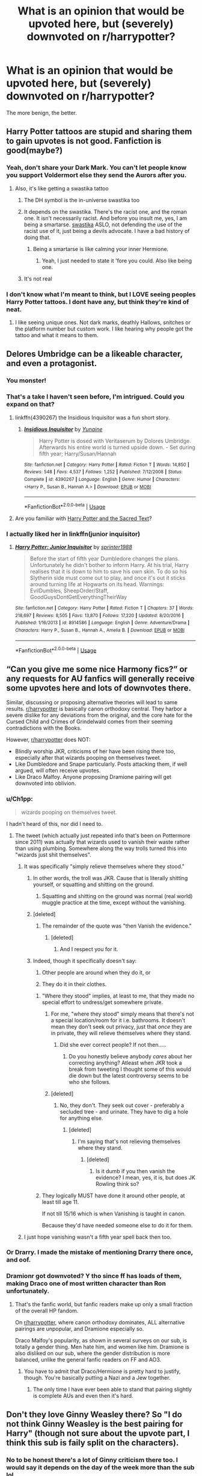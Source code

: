 #+TITLE: What is an opinion that would be upvoted here, but (severely) downvoted on r/harrypotter?

* What is an opinion that would be upvoted here, but (severely) downvoted on r/harrypotter?
:PROPERTIES:
:Author: Dux-El52
:Score: 56
:DateUnix: 1561721923.0
:DateShort: 2019-Jun-28
:FlairText: Discussion
:END:
The more benign, the better.


** Harry Potter tattoos are stupid and sharing them to gain upvotes is not good. Fanfiction is good(maybe?)
:PROPERTIES:
:Author: SurbhitSrivastava
:Score: 144
:DateUnix: 1561725379.0
:DateShort: 2019-Jun-28
:END:

*** Yeah, don't share your Dark Mark. You can't let people know you support Voldermort else they send the Aurors after you.
:PROPERTIES:
:Author: Luftenwaffe
:Score: 59
:DateUnix: 1561728289.0
:DateShort: 2019-Jun-28
:END:

**** Also, it's like getting a swastika tattoo
:PROPERTIES:
:Author: AevnNoram
:Score: 38
:DateUnix: 1561731453.0
:DateShort: 2019-Jun-28
:END:

***** The DH symbol is the in-universe swastika too
:PROPERTIES:
:Author: Redhotlipstik
:Score: 22
:DateUnix: 1561742951.0
:DateShort: 2019-Jun-28
:END:


***** It depends on the swastika. There's the racist one, and the roman one. It isn't necessarily racist. And before you insult me, yes, I am being a smartarse. [[https://en.wikipedia.org/wiki/Swastika][swastika]] ASLO, not defending the use of the racist use of it, just being a devils advocate. I have a bad history of doing that.
:PROPERTIES:
:Author: Luftenwaffe
:Score: 7
:DateUnix: 1561731665.0
:DateShort: 2019-Jun-28
:END:

****** Being a smartarse is like calming your inner Hermione.
:PROPERTIES:
:Author: WoomyWobble
:Score: 1
:DateUnix: 1561785713.0
:DateShort: 2019-Jun-29
:END:

******* Yeah, I just needed to state it 'fore you could. Also like being one.
:PROPERTIES:
:Author: Luftenwaffe
:Score: 1
:DateUnix: 1561809738.0
:DateShort: 2019-Jun-29
:END:


***** It's not real
:PROPERTIES:
:Author: moralfaq
:Score: 1
:DateUnix: 1562009642.0
:DateShort: 2019-Jul-02
:END:


*** I don't know what I'm meant to think, but I LOVE seeing peoples Harry Potter tattoos. I dont have any, but think they're kind of neat.
:PROPERTIES:
:Score: 11
:DateUnix: 1561729817.0
:DateShort: 2019-Jun-28
:END:

**** I like seeing unique ones. Not dark marks, deathly Hallows, snitches or the platform number but custom work. I like hearing why people got the tattoo and what it means to them.
:PROPERTIES:
:Author: takesometimetoday
:Score: 24
:DateUnix: 1561737598.0
:DateShort: 2019-Jun-28
:END:


** Delores Umbridge can be a likeable character, and even a protagonist.
:PROPERTIES:
:Author: Fallstar
:Score: 30
:DateUnix: 1561729457.0
:DateShort: 2019-Jun-28
:END:

*** You monster!
:PROPERTIES:
:Author: Ninodonlord
:Score: 17
:DateUnix: 1561734505.0
:DateShort: 2019-Jun-28
:END:


*** That's a take I haven't seen before, I'm intrigued. Could you expand on that?
:PROPERTIES:
:Score: 5
:DateUnix: 1561746480.0
:DateShort: 2019-Jun-28
:END:

**** linkffn(4390267) the Insidious Inquisitor was a fun short story.
:PROPERTIES:
:Author: wwbillyww
:Score: 3
:DateUnix: 1561769973.0
:DateShort: 2019-Jun-29
:END:

***** [[https://www.fanfiction.net/s/4390267/1/][*/Insidious Inquisitor/*]] by [[https://www.fanfiction.net/u/1335478/Yunaine][/Yunaine/]]

#+begin_quote
  Harry Potter is dosed with Veritaserum by Dolores Umbridge. Afterwards his entire world is turned upside down. - Set during fifth year; Harry/Susan/Hannah
#+end_quote

^{/Site/:} ^{fanfiction.net} ^{*|*} ^{/Category/:} ^{Harry} ^{Potter} ^{*|*} ^{/Rated/:} ^{Fiction} ^{T} ^{*|*} ^{/Words/:} ^{14,850} ^{*|*} ^{/Reviews/:} ^{548} ^{*|*} ^{/Favs/:} ^{4,537} ^{*|*} ^{/Follows/:} ^{1,252} ^{*|*} ^{/Published/:} ^{7/12/2008} ^{*|*} ^{/Status/:} ^{Complete} ^{*|*} ^{/id/:} ^{4390267} ^{*|*} ^{/Language/:} ^{English} ^{*|*} ^{/Genre/:} ^{Humor} ^{*|*} ^{/Characters/:} ^{<Harry} ^{P.,} ^{Susan} ^{B.,} ^{Hannah} ^{A.>} ^{*|*} ^{/Download/:} ^{[[http://www.ff2ebook.com/old/ffn-bot/index.php?id=4390267&source=ff&filetype=epub][EPUB]]} ^{or} ^{[[http://www.ff2ebook.com/old/ffn-bot/index.php?id=4390267&source=ff&filetype=mobi][MOBI]]}

--------------

*FanfictionBot*^{2.0.0-beta} | [[https://github.com/tusing/reddit-ffn-bot/wiki/Usage][Usage]]
:PROPERTIES:
:Author: FanfictionBot
:Score: 2
:DateUnix: 1561770010.0
:DateShort: 2019-Jun-29
:END:


**** Are you familiar with [[https://www.youtube.com/watch?v=vWw45Ro8Rr0][Harry Potter and the Sacred Text]]?
:PROPERTIES:
:Author: totorox92
:Score: 2
:DateUnix: 1561763889.0
:DateShort: 2019-Jun-29
:END:


*** I actually liked her in linkffn(junior inquisitor)
:PROPERTIES:
:Author: LiriStorm
:Score: 4
:DateUnix: 1561785235.0
:DateShort: 2019-Jun-29
:END:

**** [[https://www.fanfiction.net/s/8914586/1/][*/Harry Potter: Junior Inquisitor/*]] by [[https://www.fanfiction.net/u/2936579/sprinter1988][/sprinter1988/]]

#+begin_quote
  Before the start of fifth year Dumbledore changes the plans. Unfortunately he didn't bother to inform Harry. At his trial, Harry realises that it is down to him to save his own skin. To do so his Slytherin side must come out to play, and once it's out it sticks around turning life at Hogwarts on its head. Warnings: EvilDumbles, SheepOrder/Staff, GoodGuysDontGetEverythingTheirWay
#+end_quote

^{/Site/:} ^{fanfiction.net} ^{*|*} ^{/Category/:} ^{Harry} ^{Potter} ^{*|*} ^{/Rated/:} ^{Fiction} ^{T} ^{*|*} ^{/Chapters/:} ^{37} ^{*|*} ^{/Words/:} ^{218,697} ^{*|*} ^{/Reviews/:} ^{8,505} ^{*|*} ^{/Favs/:} ^{13,870} ^{*|*} ^{/Follows/:} ^{17,220} ^{*|*} ^{/Updated/:} ^{8/20/2016} ^{*|*} ^{/Published/:} ^{1/16/2013} ^{*|*} ^{/id/:} ^{8914586} ^{*|*} ^{/Language/:} ^{English} ^{*|*} ^{/Genre/:} ^{Adventure/Drama} ^{*|*} ^{/Characters/:} ^{Harry} ^{P.,} ^{Susan} ^{B.,} ^{Hannah} ^{A.,} ^{Amelia} ^{B.} ^{*|*} ^{/Download/:} ^{[[http://www.ff2ebook.com/old/ffn-bot/index.php?id=8914586&source=ff&filetype=epub][EPUB]]} ^{or} ^{[[http://www.ff2ebook.com/old/ffn-bot/index.php?id=8914586&source=ff&filetype=mobi][MOBI]]}

--------------

*FanfictionBot*^{2.0.0-beta} | [[https://github.com/tusing/reddit-ffn-bot/wiki/Usage][Usage]]
:PROPERTIES:
:Author: FanfictionBot
:Score: 2
:DateUnix: 1561785253.0
:DateShort: 2019-Jun-29
:END:


** “Can you give me some nice Harmony fics?” or any requests for AU fanfics will generally receive some upvotes here and lots of downvotes there.

Similar, discussing or proposing alternative theories will lead to same results. [[/r/harrypotter][r/harrypotter]] is basically canon orthodoxy central. They harbor a severe dislike for any deviations from the original, and the core hate for the Cursed Child and Crimes of Grindelwald comes from their seeming contradictions with the Books.

However, [[/r/harrypotter][r/harrypotter]] does NOT:

- Blindly worship JKR, criticisms of her have been rising there too, especially after that wizards pooping on themselves tweet.
- Like Dumbledore and Snape particularly. Posts attacking them, if well argued, will often receive upvotes.
- Like Draco Malfoy. Anyone proposing Dramione pairing will get downvoted into oblivion.
:PROPERTIES:
:Author: InquisitorCOC
:Score: 73
:DateUnix: 1561727931.0
:DateShort: 2019-Jun-28
:END:

*** u/Ch1pp:
#+begin_quote
  wizards pooping on themselves tweet.
#+end_quote

I hadn't heard of this, nor did I need to.
:PROPERTIES:
:Author: Ch1pp
:Score: 12
:DateUnix: 1561736272.0
:DateShort: 2019-Jun-28
:END:

**** The tweet (which actually just repeated info that's been on Pottermore since 2011) was actually that wizards used to vanish their waste rather than using plumbing. Somewhere along the way trolls turned this into "wizards just shit themselves".
:PROPERTIES:
:Author: Taure
:Score: 7
:DateUnix: 1561742015.0
:DateShort: 2019-Jun-28
:END:

***** It was specifically "simply relieve themselves where they stood."
:PROPERTIES:
:Author: ForwardDiscussion
:Score: 16
:DateUnix: 1561745680.0
:DateShort: 2019-Jun-28
:END:

****** In other words, the troll was JKR. Cause that is literally shitting yourself, or squatting and shitting on the ground.
:PROPERTIES:
:Author: heff17
:Score: 16
:DateUnix: 1561749095.0
:DateShort: 2019-Jun-28
:END:

******* Squatting and shitting on the ground was normal (real world) muggle practice at the time, except without the vanishing.
:PROPERTIES:
:Author: Togop
:Score: 4
:DateUnix: 1561793839.0
:DateShort: 2019-Jun-29
:END:


****** [deleted]
:PROPERTIES:
:Score: 1
:DateUnix: 1562878827.0
:DateShort: 2019-Jul-12
:END:

******* The remainder of the quote was "then Vanish the evidence."
:PROPERTIES:
:Author: ForwardDiscussion
:Score: 2
:DateUnix: 1562879002.0
:DateShort: 2019-Jul-12
:END:

******** [deleted]
:PROPERTIES:
:Score: 3
:DateUnix: 1562879875.0
:DateShort: 2019-Jul-12
:END:

********* And I respect you for it.
:PROPERTIES:
:Author: ForwardDiscussion
:Score: 1
:DateUnix: 1562880380.0
:DateShort: 2019-Jul-12
:END:


****** Indeed, though it specifically doesn't say:

1. Other people are around when they do it, or

2. They do it in their clothes.
:PROPERTIES:
:Author: Taure
:Score: -1
:DateUnix: 1561750929.0
:DateShort: 2019-Jun-29
:END:

******* "Where they stood" implies, at least to me, that they made no special effort to undress/get somewhere private.
:PROPERTIES:
:Author: ForwardDiscussion
:Score: 13
:DateUnix: 1561754090.0
:DateShort: 2019-Jun-29
:END:

******** For me, "where they stood" simply means that there's not a special location/room for it i.e. bathrooms. It doesn't mean they don't seek out privacy, just that /once/ they are in private, they will relieve themselves where they stand.
:PROPERTIES:
:Author: Taure
:Score: 5
:DateUnix: 1561754727.0
:DateShort: 2019-Jun-29
:END:

********* Did she ever correct people? If not then.....
:PROPERTIES:
:Author: Garanar
:Score: 3
:DateUnix: 1561755042.0
:DateShort: 2019-Jun-29
:END:

********** Do you honestly believe anybody /cares/ about her correcting anything? Atleast when JKR took a break from tweeting I thought some of this would die down but the latest controversy seems to be who she follows.
:PROPERTIES:
:Author: SurbhitSrivastava
:Score: 2
:DateUnix: 1561793493.0
:DateShort: 2019-Jun-29
:END:


******** [deleted]
:PROPERTIES:
:Score: 1
:DateUnix: 1561863260.0
:DateShort: 2019-Jun-30
:END:

********* No, they don't. They seek out cover - preferably a secluded tree - and urinate. They have to dig a hole for anything else.
:PROPERTIES:
:Author: ForwardDiscussion
:Score: 1
:DateUnix: 1561869627.0
:DateShort: 2019-Jun-30
:END:

********** [deleted]
:PROPERTIES:
:Score: 1
:DateUnix: 1561898429.0
:DateShort: 2019-Jun-30
:END:

*********** I'm saying that's not relieving themselves where they stand.
:PROPERTIES:
:Author: ForwardDiscussion
:Score: 1
:DateUnix: 1561901403.0
:DateShort: 2019-Jun-30
:END:

************ [deleted]
:PROPERTIES:
:Score: 1
:DateUnix: 1561948633.0
:DateShort: 2019-Jul-01
:END:

************* Is it dumb if you then vanish the evidence? I mean, yes, it is, but does JK Rowling think so?
:PROPERTIES:
:Author: ForwardDiscussion
:Score: 1
:DateUnix: 1561950540.0
:DateShort: 2019-Jul-01
:END:


******* They logically MUST have done it around other people, at least till age 11.

If not till 15/16 which is when Vanishing is taught in canon.

Because they'd have needed someone else to do it for them.
:PROPERTIES:
:Author: KillAutolockers
:Score: 1
:DateUnix: 1561807943.0
:DateShort: 2019-Jun-29
:END:


***** I just hope vanishing wasn't a fifth year spell back then too.
:PROPERTIES:
:Author: Ch1pp
:Score: 3
:DateUnix: 1561790862.0
:DateShort: 2019-Jun-29
:END:


*** Or Drarry. I made the mistake of mentioning Drarry there once, and oof.
:PROPERTIES:
:Author: thisusernameismeta
:Score: 20
:DateUnix: 1561732867.0
:DateShort: 2019-Jun-28
:END:


*** Dramionr got downvoted? Y tho since ff has loads of them, making Draco one of most written character than Ron unfortunately.
:PROPERTIES:
:Author: apache4life
:Score: -3
:DateUnix: 1561734576.0
:DateShort: 2019-Jun-28
:END:

**** That's the fanfic world, but fanfic readers make up only a small fraction of the overall HP fandom.

On [[/r/harrypotter][r/harrypotter]], where canon orthodoxy dominates, ALL alternative pairings are unpopular, and Dramione especially so.

Draco Malfoy's popularity, as shown in several surveys on our sub, is totally a gender thing. Men hate him, and women like him. Dramione is also disliked on our sub, where the gender distribution is more balanced, unlike the general fanfic readers on FF and AO3.
:PROPERTIES:
:Author: InquisitorCOC
:Score: 15
:DateUnix: 1561736533.0
:DateShort: 2019-Jun-28
:END:

***** You have to admit that Draco/Hermione is pretty hard to justify, though. You're basically putting a Nazi and a Jew together.
:PROPERTIES:
:Author: heff17
:Score: 8
:DateUnix: 1561749196.0
:DateShort: 2019-Jun-28
:END:

****** The only time I have ever been able to stand that pairing slightly is complete AUs and even then it's hard.
:PROPERTIES:
:Author: Garanar
:Score: 5
:DateUnix: 1561755102.0
:DateShort: 2019-Jun-29
:END:


** Don't they love Ginny Weasley there? So "I do not think Ginny Weasley is the best pairing for Harry" (though not sure about the upvote part, I think this sub is faily split on the characters).
:PROPERTIES:
:Author: PlusMortgage
:Score: 57
:DateUnix: 1561722862.0
:DateShort: 2019-Jun-28
:END:

*** No to be honest there's a lot of Ginny criticism there too. I would say it depends on the day of the week more than the sub lol...
:PROPERTIES:
:Author: FloreatCastellum
:Score: 36
:DateUnix: 1561727703.0
:DateShort: 2019-Jun-28
:END:


*** Harry and Luna always made more sense to me but I like their friendship as well. I just hate the whole "high school jock marries his school sweetheart and becomes a cop". It seems so out of character for Harry.
:PROPERTIES:
:Author: takesometimetoday
:Score: 24
:DateUnix: 1561737843.0
:DateShort: 2019-Jun-28
:END:

**** Aurors as cops is something I think fanon has twisted a bit.

In canon, they're supposed to be people that exclusively hunt Dark Wizards and are sometimes bodyguards. When people attribute general police procedural tropes to Aurors, I wish they'd put that stuff on the DMLE in general, and let Aurors be their own, smaller, cooler, less bureaucratic department.

Harry becoming a Dark Wizard hunter and travelling around stopping dark rituals is a lot cooler than him becoming a wizard cop and confiscating illegal potions ingredients imo.
:PROPERTIES:
:Author: Threedom_isnt_3
:Score: 41
:DateUnix: 1561740805.0
:DateShort: 2019-Jun-28
:END:

***** That actually makes a lot of sense. It's not something I've ever really thought about before, but a fair amount of what Arthur does before his promotion in HBP would be police work in the real world. Doesn't he mention arresting Mundungus in one of the early books?
:PROPERTIES:
:Author: DeliSoupItExplodes
:Score: 12
:DateUnix: 1561742313.0
:DateShort: 2019-Jun-28
:END:

****** He'd be more like the DA in that analogy.
:PROPERTIES:
:Author: ForwardDiscussion
:Score: 4
:DateUnix: 1561745340.0
:DateShort: 2019-Jun-28
:END:


***** I always saw Aurors as FBI with generic DMLE grunts as cops. And Hit Wizards (I think they were name dropped in the book maybe twice with no actual description) as SWAT.
:PROPERTIES:
:Author: streakermaximus
:Score: 3
:DateUnix: 1561782254.0
:DateShort: 2019-Jun-29
:END:


**** Honestly, him becoming an auror is one of the things I hate about the story. My hill that I die on is that he should have been a teacher at Hogwarts, as it is a relatively stress free job (which he deserves), he loved teaching and leading the DA, and it also serves as another connection to Tom Riddle, who also desired a teaching spot.
:PROPERTIES:
:Author: trollinwithunter
:Score: 29
:DateUnix: 1561739352.0
:DateShort: 2019-Jun-28
:END:

***** Yeah, we're shown he's an amazing teacher. He managed to teach all his DA members the Patronus charm, which is apparently ridiculously hard to do. He loved it enough to do it under Umbridge's campaign against him, and learning in general. So why in the world did JKR write him into being an Auror? He was set on that one thing since he heard of them, apparently.

Why couldn't he have been an Auror for a bit, and then head into a teaching position? It makes zero sense.
:PROPERTIES:
:Author: themegaweirdthrow
:Score: 17
:DateUnix: 1561739591.0
:DateShort: 2019-Jun-28
:END:


***** u/ForwardDiscussion:
#+begin_quote
  as it is a relatively stress free job
#+end_quote

Did we read the same books?
:PROPERTIES:
:Author: ForwardDiscussion
:Score: 13
:DateUnix: 1561745376.0
:DateShort: 2019-Jun-28
:END:

****** Compared to hunting down dark wizards and putting your life on the line everyday, I'd say yes, *relatively* stress free.
:PROPERTIES:
:Author: trollinwithunter
:Score: 9
:DateUnix: 1561746673.0
:DateShort: 2019-Jun-28
:END:


****** See after Voldemort dies all the children in Hogwarts suddenly become the perfect students.

I dont think the events of the book, even need be spoken of.\\
A boarding school of 11-17 year olds sounds absolutely exhausting. Add magic it becomes even worse.
:PROPERTIES:
:Author: ferret_80
:Score: 11
:DateUnix: 1561746331.0
:DateShort: 2019-Jun-28
:END:

******* Sure, kids are going to be pranksters, but it's certainly less stressful than dark wizards, and safer as well.
:PROPERTIES:
:Author: trollinwithunter
:Score: 2
:DateUnix: 1561746738.0
:DateShort: 2019-Jun-28
:END:


****** pbht... Kids did all the work.
:PROPERTIES:
:Author: streakermaximus
:Score: 2
:DateUnix: 1561782347.0
:DateShort: 2019-Jun-29
:END:


**** u/deleted:
#+begin_quote
  I just hate the whole "high school jock marries his school sweetheart and becomes a cop".
#+end_quote

I genuinely think this is a bigger issue than anything else for people on this sub. No offence meant but far, far more than characterisation because Canon Harry/Luna makes 0 sense.
:PROPERTIES:
:Score: 14
:DateUnix: 1561739680.0
:DateShort: 2019-Jun-28
:END:

***** I absolutely adore harry/Luna but I have to agree. It needs the fanon.
:PROPERTIES:
:Score: 8
:DateUnix: 1561743888.0
:DateShort: 2019-Jun-28
:END:


***** That's okay, none taken everyone takes different things from characters. I just like someone gentle and understanding for Harry. She's eccentric yes but Harry never judges her badly for it when the rest of the world does.

I have a head cannon that Harry and Luna get married in a very weird ceremony and live a happy life in a strange house not far from Hogwarts and they take a page from Mollys and Hagrids books and take in lots of strays and orphans of all species and show them love and happiness.
:PROPERTIES:
:Author: takesometimetoday
:Score: 4
:DateUnix: 1561740777.0
:DateShort: 2019-Jun-28
:END:

****** Harry definitely judges her badly for it. He likes her, but every description is about how odd she is and about how she's attracting negative attention. He's amused at the things she says because he doesn't take her seriously. Even when he really likes her and takes her to Slughorns party, he has a lot of relief that she's not as weird looking as normal.

Personally I always saw Luna matching with Ron far better than with Harry.
:PROPERTIES:
:Author: FloreatCastellum
:Score: 17
:DateUnix: 1561741771.0
:DateShort: 2019-Jun-28
:END:


****** u/deleted:
#+begin_quote
  She's eccentric yes but Harry never judges her badly for it when the rest of the world does.
#+end_quote

He judges her for it as much as any of the main characters do, bar Hermione.
:PROPERTIES:
:Score: 9
:DateUnix: 1561741889.0
:DateShort: 2019-Jun-28
:END:


****** Ginny is very gentle and understanding, which Harry fails to notice until she stops being gentle for the first time and gets pissed that he forgot that she'd been through something very similar to his situation and was saved by him, but he never even thought to allow her to do the same for him.
:PROPERTIES:
:Author: ForwardDiscussion
:Score: 10
:DateUnix: 1561745516.0
:DateShort: 2019-Jun-28
:END:


*** They love all canon pairings and cannot conceive of anything being different than the book ending and 19 Years Later.

People will try and argue with you if you say Viktor and Hermione makes more sense than Ron and Hermione, even given JKR's commentary on the subject.
:PROPERTIES:
:Author: 4ecks
:Score: 12
:DateUnix: 1561735037.0
:DateShort: 2019-Jun-28
:END:

**** Nah, I think [[/r/harrypotter][r/harrypotter]] is ambivalent at best about the epilogue. They do like bits of it, but they weren't really huge fans of it to start with and Cursed Child poisoned the well even more.
:PROPERTIES:
:Author: ForwardDiscussion
:Score: 4
:DateUnix: 1561745594.0
:DateShort: 2019-Jun-28
:END:


** I like obscure AUs and theories. And mugglewank/wizardcritical.
:PROPERTIES:
:Author: YOB1997
:Score: 16
:DateUnix: 1561734955.0
:DateShort: 2019-Jun-28
:END:

*** Mugglewank is fun, so is technomancy. Don't let anyone tell you otherwise.
:PROPERTIES:
:Author: Redhotlipstik
:Score: 10
:DateUnix: 1561743262.0
:DateShort: 2019-Jun-28
:END:

**** Thank you. I'm actually writing one because it's so hard to find good completed ones (linkao3(Disillusion, by Hermione Granger), linkffn(Voyage of the Starship Hedwig), and the mad fairy series) really got me into it, but they are far and few inbetween.
:PROPERTIES:
:Author: YOB1997
:Score: 1
:DateUnix: 1561759430.0
:DateShort: 2019-Jun-29
:END:

***** [[https://archiveofourown.org/works/16297640][*/Glowing Embers/*]] by [[https://www.archiveofourown.org/users/sarena/pseuds/sarena][/sarena/]]

#+begin_quote
  The thirst for knowledge is a curious thing. It will bring enlightenment, but sometimes, with a little luck, it will bring so much more.
#+end_quote

^{/Site/:} ^{Archive} ^{of} ^{Our} ^{Own} ^{*|*} ^{/Fandom/:} ^{Harry} ^{Potter} ^{-} ^{J.} ^{K.} ^{Rowling} ^{*|*} ^{/Published/:} ^{2018-10-15} ^{*|*} ^{/Words/:} ^{5012} ^{*|*} ^{/Chapters/:} ^{1/1} ^{*|*} ^{/Comments/:} ^{18} ^{*|*} ^{/Kudos/:} ^{154} ^{*|*} ^{/Bookmarks/:} ^{13} ^{*|*} ^{/Hits/:} ^{1432} ^{*|*} ^{/ID/:} ^{16297640} ^{*|*} ^{/Download/:} ^{[[https://archiveofourown.org/downloads/16297640/Glowing%20Embers.epub?updated_at=1539621703][EPUB]]} ^{or} ^{[[https://archiveofourown.org/downloads/16297640/Glowing%20Embers.mobi?updated_at=1539621703][MOBI]]}

--------------

[[https://www.fanfiction.net/s/7135971/1/][*/The Voyage of the Starship Hedwig/*]] by [[https://www.fanfiction.net/u/2409341/Ynyr][/Ynyr/]]

#+begin_quote
  Just before her death Sybill Trelawney makes one last prophecy: to prevent a magical genocide Harry Potter must leave the Earth, and find a new home for his people around a distant star.
#+end_quote

^{/Site/:} ^{fanfiction.net} ^{*|*} ^{/Category/:} ^{Harry} ^{Potter} ^{*|*} ^{/Rated/:} ^{Fiction} ^{T} ^{*|*} ^{/Chapters/:} ^{22} ^{*|*} ^{/Words/:} ^{100,184} ^{*|*} ^{/Reviews/:} ^{411} ^{*|*} ^{/Favs/:} ^{1,006} ^{*|*} ^{/Follows/:} ^{694} ^{*|*} ^{/Updated/:} ^{2/5/2012} ^{*|*} ^{/Published/:} ^{7/1/2011} ^{*|*} ^{/Status/:} ^{Complete} ^{*|*} ^{/id/:} ^{7135971} ^{*|*} ^{/Language/:} ^{English} ^{*|*} ^{/Genre/:} ^{Sci-Fi} ^{*|*} ^{/Characters/:} ^{Harry} ^{P.} ^{*|*} ^{/Download/:} ^{[[http://www.ff2ebook.com/old/ffn-bot/index.php?id=7135971&source=ff&filetype=epub][EPUB]]} ^{or} ^{[[http://www.ff2ebook.com/old/ffn-bot/index.php?id=7135971&source=ff&filetype=mobi][MOBI]]}

--------------

*FanfictionBot*^{2.0.0-beta} | [[https://github.com/tusing/reddit-ffn-bot/wiki/Usage][Usage]]
:PROPERTIES:
:Author: FanfictionBot
:Score: 1
:DateUnix: 1561759455.0
:DateShort: 2019-Jun-29
:END:


***** linkao3(1149623)
:PROPERTIES:
:Author: YOB1997
:Score: 1
:DateUnix: 1561759652.0
:DateShort: 2019-Jun-29
:END:

****** [[https://archiveofourown.org/works/1149623][*/Disillusion, by Hermione Granger/*]] by [[https://www.archiveofourown.org/users/esama/pseuds/esama][/esama/]]

#+begin_quote
  Harry Potter went down in history as the man who destroyed the magical world. He received a Nobel Prize for it.
#+end_quote

^{/Site/:} ^{Archive} ^{of} ^{Our} ^{Own} ^{*|*} ^{/Fandom/:} ^{Harry} ^{Potter} ^{-} ^{J.} ^{K.} ^{Rowling} ^{*|*} ^{/Published/:} ^{2014-01-23} ^{*|*} ^{/Words/:} ^{11871} ^{*|*} ^{/Chapters/:} ^{1/1} ^{*|*} ^{/Comments/:} ^{84} ^{*|*} ^{/Kudos/:} ^{1851} ^{*|*} ^{/Bookmarks/:} ^{556} ^{*|*} ^{/Hits/:} ^{43222} ^{*|*} ^{/ID/:} ^{1149623} ^{*|*} ^{/Download/:} ^{[[https://archiveofourown.org/downloads/1149623/Disillusion%20by%20Hermione.epub?updated_at=1544443631][EPUB]]} ^{or} ^{[[https://archiveofourown.org/downloads/1149623/Disillusion%20by%20Hermione.mobi?updated_at=1544443631][MOBI]]}

--------------

*FanfictionBot*^{2.0.0-beta} | [[https://github.com/tusing/reddit-ffn-bot/wiki/Usage][Usage]]
:PROPERTIES:
:Author: FanfictionBot
:Score: 1
:DateUnix: 1561759665.0
:DateShort: 2019-Jun-29
:END:


** You can love the series, but tattoos and theme parks and repeatedly watching the films and then bragging about your dedication/knowledge doesn't make you a fan - it makes you obsessive and essentially the worst stereotype of a comic book fan (not all, just the societal stereotype in the past I mean).
:PROPERTIES:
:Author: XeshTrill
:Score: 42
:DateUnix: 1561731020.0
:DateShort: 2019-Jun-28
:END:

*** u/dratnon:
#+begin_quote
  bragging about your dedication/knowledge doesn't make you a fan - it makes you obsessive and essentially the worst stereotype of a comic book fan
#+end_quote

I'd say it makes you one step from the worst type of super-fan: the gatekeeper.

edit: Added quote for better clarity. I didn't mean "you" as in [[/u/XeshTrill]], I meant the same "you" who brags about dedication
:PROPERTIES:
:Author: dratnon
:Score: 23
:DateUnix: 1561735555.0
:DateShort: 2019-Jun-28
:END:

**** I don't care what people do, really. I just don't like it when people rag on others for not being as dedicated to a fandom/sport/lifestyle/etc. as they are. So its less the HP stuff, and more the phenomenon itself. You shouldn't decry others for different interests (as long as they are not harmful).

Edit: ahh...thank you for clarifying. Yes I would agree with that as well.
:PROPERTIES:
:Author: XeshTrill
:Score: 10
:DateUnix: 1561739041.0
:DateShort: 2019-Jun-28
:END:


** Canon pairings and not liking the OOC characters in the sixth book
:PROPERTIES:
:Score: 25
:DateUnix: 1561725094.0
:DateShort: 2019-Jun-28
:END:

*** Main sub user: OOC? WHAT OOC?

it bugs me that people there will literally twist their minds into pretzels to come up with an explanation for the author fiat-based idiot balling that happens in 6 and 7. Like, Harry had to wear the locket instead of putting it in his moke bag because he kept his broken wand and marauder map in there. He couldn't taint their sentimental value by making them share space with a horcrux.

It would be fine as a personal headcanon, but I've seen some arguments where people use them like facts or canonical explanations, when they're lightly inferred at best.
:PROPERTIES:
:Author: 4ecks
:Score: 20
:DateUnix: 1561735537.0
:DateShort: 2019-Jun-28
:END:

**** u/deleted:
#+begin_quote
  He couldn't taint their sentimental value by making them share space with a horcrux.
#+end_quote

Or the Horcrux temptation made him do it. Like with Ron leaving and Dumbledore putting the ring on or Ginny writing to the diary.
:PROPERTIES:
:Score: 12
:DateUnix: 1561739820.0
:DateShort: 2019-Jun-28
:END:


** We don't have to like McGonagal.

Or Snape
:PROPERTIES:
:Author: LiriStorm
:Score: 27
:DateUnix: 1561726200.0
:DateShort: 2019-Jun-28
:END:

*** I dislike McG being treated like a ultimate badass or ideal teacher, when she doesn't have the feats to back it up. Her first introduction in the story is an illustration of her impotence: she stalks Vernon Dursley as a cat, calls the family the worst kind of muggles (and she knows muggles, since her dad was a Muggle and her mother gave up magic to be with him, basically denying her birthright and heritage) and does nothing about leaving Harry with them for 17 years.

I kind of like the Dumbledore and Hermione criticism in this sub, even though it gets tropey as hell sometimes.
:PROPERTIES:
:Author: 4ecks
:Score: 26
:DateUnix: 1561735948.0
:DateShort: 2019-Jun-28
:END:

**** I dislike her being given any kind of credit in regards to Harry. She almost always ignores everything he has to say regarding anything in he brings to her in canon. We're shown time and time again that he's right, yet McG just writes it off every single time. Outside of the actress that played her, why do people like her? It's the exact same thing with Snape.
:PROPERTIES:
:Author: themegaweirdthrow
:Score: 18
:DateUnix: 1561739881.0
:DateShort: 2019-Jun-28
:END:


*** Pretty sure one of my most upvoted comments ever was when I was on the HP sub and said "Ah, Alan Rickman. I'd say he's responsible for something like 90% of the Snape fans."
:PROPERTIES:
:Author: rocketsp13
:Score: 33
:DateUnix: 1561728233.0
:DateShort: 2019-Jun-28
:END:

**** Well ya aint wrong......
:PROPERTIES:
:Author: Luftenwaffe
:Score: 1
:DateUnix: 1561810458.0
:DateShort: 2019-Jun-29
:END:


**** Well ya aint wrong......
:PROPERTIES:
:Author: Luftenwaffe
:Score: 1
:DateUnix: 1561810470.0
:DateShort: 2019-Jun-29
:END:

***** Yep, and it got me 1.8k up votes.
:PROPERTIES:
:Author: rocketsp13
:Score: 1
:DateUnix: 1561810931.0
:DateShort: 2019-Jun-29
:END:

****** Well, doesn't invalidate that people will think of Rickman when they think of Snape. Like when I think joker, I think Mark Hamill
:PROPERTIES:
:Author: Luftenwaffe
:Score: 1
:DateUnix: 1561811867.0
:DateShort: 2019-Jun-29
:END:

******* I quite agree that this might have been true on the HP sub about a year ago, however it's become popular to "realize" that Snape is a deeply flawed to even not good character.
:PROPERTIES:
:Author: rocketsp13
:Score: 1
:DateUnix: 1561812301.0
:DateShort: 2019-Jun-29
:END:

******** I was talking about how people might think of how he sounds or looks. I might have derailed this by saying this stuff, cause I always think of how Rickman looks when I think of how Snape looks.
:PROPERTIES:
:Author: Luftenwaffe
:Score: 1
:DateUnix: 1561818644.0
:DateShort: 2019-Jun-29
:END:


*** Isn't that because some people can't dissociate the actor from the comedian ?

I mean, Maggie Smith could burn my house and I'll still be "Aw, look at how fun and witty she is! I want to +be like her when I grow up+ marry someone like her".
:PROPERTIES:
:Author: Lenrivk
:Score: 22
:DateUnix: 1561726546.0
:DateShort: 2019-Jun-28
:END:


** James and Lily wouldn't have lasted.
:PROPERTIES:
:Author: Mexkimo
:Score: 45
:DateUnix: 1561734971.0
:DateShort: 2019-Jun-28
:END:

*** Ooh, I like this one. James and Lily, Lily especially, are treated like they're sacrosanct sometimes.

Another opinion: the only evidence we have of James becoming a better person is Sirius, who was stuck dwelling in his glory years before Azkaban, saying that he grew up. It's purely told to us, and there's no direct showing of James' development in memories or flashbacks. So I could definitely see why James and Lily might not work out long term.
:PROPERTIES:
:Author: 4ecks
:Score: 28
:DateUnix: 1561736876.0
:DateShort: 2019-Jun-28
:END:

**** James' ghost or shade or whatever generally seems pretty nice when interacting with his son, but then that's what you'd expect from a dead father trying to reassure his son during hard situations.

But we at least know he does the bare minimum!
:PROPERTIES:
:Author: Threedom_isnt_3
:Score: 19
:DateUnix: 1561740976.0
:DateShort: 2019-Jun-28
:END:


**** Yes, James' development is told to us by word of god therefore we must believe it. The man is dead in the series and his development isn't important to the story.
:PROPERTIES:
:Author: Ash_Lestrange
:Score: 12
:DateUnix: 1561738433.0
:DateShort: 2019-Jun-28
:END:


**** No, this is fandom "fanon" that's become "canon." Neither Lily OR James are talked about a lot, but Remus, Sirius, and Minerva all talk fondly of them at times as does Hagrid. Not taking them at their word is pure fandom invention because they don't like the idea that James wasn't some horrible monster.

TLDR: James and Lily are very thinly sketched characters. All we know is that Lily is treated like an angel and James is seen as a teenage bully, who was popular and oved by a lot of people regardless, who grew up. Nothing more, nothing less.
:PROPERTIES:
:Author: Altair_L
:Score: 4
:DateUnix: 1561871888.0
:DateShort: 2019-Jun-30
:END:


*** I just don't see how we know enough about either character to say that for certain. Imagine trying to make determinations about how long a marriage will last after seeing five minutes of their interactions when they were 15 and not dating.
:PROPERTIES:
:Author: heff17
:Score: 15
:DateUnix: 1561749360.0
:DateShort: 2019-Jun-28
:END:


*** heh, remember one fic set during their isolation in Godric's Hallow. They're BOTH bored out of their minds, driving each other crazy and thinking 'I married this asshole during a war right out of highschool, what was I thinking...'
:PROPERTIES:
:Author: streakermaximus
:Score: 8
:DateUnix: 1561782925.0
:DateShort: 2019-Jun-29
:END:


*** I think people get annoyed by this because it's usually done by Snape stans, who turn around and claim that Snape joining the Death Eaters was on the same level as James being a teenage bully.
:PROPERTIES:
:Author: Altair_L
:Score: 5
:DateUnix: 1561871734.0
:DateShort: 2019-Jun-30
:END:


*** Yeah she would have broke up with him to FIND someone better....

Like Cedric
:PROPERTIES:
:Author: avenginginsanity
:Score: 4
:DateUnix: 1561744115.0
:DateShort: 2019-Jun-28
:END:

**** Wait what diggory?
:PROPERTIES:
:Score: 2
:DateUnix: 1561745557.0
:DateShort: 2019-Jun-28
:END:

***** yeah.... AVPSY lol #throwback
:PROPERTIES:
:Author: avenginginsanity
:Score: 1
:DateUnix: 1561745941.0
:DateShort: 2019-Jun-28
:END:


** Basing anything significant in your real life around Harry Potter (tattoos, wedding, interior decoration, or god forbid baby names) is taking your fandom a step too far. 99% of fandom tattoos look bad, fandom themed weddings are usually cringey, and for the sake of your child don't name them after a character whose name isn't common/normal in today's society.
:PROPERTIES:
:Score: 10
:DateUnix: 1561775243.0
:DateShort: 2019-Jun-29
:END:

*** its weird, on one hand I really enjoy doing deep dives and talking about lore ramifications about fictional universe and plotlines

but I find names, weddings and baby names weird

getting a tattoo is fine, but blasting it over the internet to show how much of a fan you are seems lame
:PROPERTIES:
:Author: CommanderL3
:Score: 5
:DateUnix: 1561791871.0
:DateShort: 2019-Jun-29
:END:


** Being an adult who makes part of their personality Harry Potter, to the point of wearing copious merch and constantly talking about it/relating other things to it (like "Trump is Voldemort!"), let alone getting an obvious tattoo like the Hallows, is pathetic and you need to read another book, maybe one for adults, and grow up.
:PROPERTIES:
:Author: KillAutolockers
:Score: 5
:DateUnix: 1561808309.0
:DateShort: 2019-Jun-29
:END:


** Saying JKR is anything less than the divine, infinite force which created life in the Universe and that she isnt the mother of all literature. I swear, she has a cult following on the main subreddit. Even despite taking a dent due to Fantastic Beasts 2 and Cursed Child.

Fan theories and AU discussions would also guarantee you a -5, -3 downvotes on the main sub.
:PROPERTIES:
:Author: DragonEmperor1997
:Score: 28
:DateUnix: 1561725865.0
:DateShort: 2019-Jun-28
:END:

*** I don't know. I remember being annoyed by the serious bashing JK Rowling was receiving and that is why I left. I feel like nobody here thinks JK Rowling is a God or anything but most fanfic writers realize that it's much easier to criticize than to create.
:PROPERTIES:
:Author: SurbhitSrivastava
:Score: 15
:DateUnix: 1561726535.0
:DateShort: 2019-Jun-28
:END:

**** Eh, I see criticism here all the time. Want to talk about wizarding money?

It is just that JKR's literary flaws are viewed as opportunities here, something for a fanfic to play with. So the discussions tend to not have a negative vibe.
:PROPERTIES:
:Author: StarDolph
:Score: 11
:DateUnix: 1561731893.0
:DateShort: 2019-Jun-28
:END:

***** Oh I'll criticize wizarding money all day. I understand that JKR was going for something completely irrational, but god forbid I actually have to come up with an amount in my fix. I don't like writing with my calculator.
:PROPERTIES:
:Author: MrTyeFox
:Score: 3
:DateUnix: 1561742217.0
:DateShort: 2019-Jun-28
:END:


***** I am quite proud of my ability to turn a phrase. But in this instance, I will amend my original statement to this, "Most fanfic writers realize that bashing something is much easier than criticizing it."
:PROPERTIES:
:Author: SurbhitSrivastava
:Score: 1
:DateUnix: 1561900163.0
:DateShort: 2019-Jun-30
:END:


**** Yeah the toxic nature of criticism over there is why I very rarely post on that sub. It feels like here because people can accept they cab change things or imagine them differently the anger isn't there? On the main sub people act like Rowling has killed their first child sometimes.
:PROPERTIES:
:Author: FloreatCastellum
:Score: 5
:DateUnix: 1561727859.0
:DateShort: 2019-Jun-28
:END:


*** All this sounds like a no-brainer given, simply due to the nature of the two subs. Of course fan theories and AUs are standard fare here and unheard of there, brainstorming fan theories and writing AUs is one of the biggest reasons for fanfic to exist in the first place.

I guess this goes to show that there's two types of Harry Potter fan; the type that loves everything as is and is very grateful to Rowling for gifting the world with the series, and the type that sees a bunch of amazing ideas and captivating concepts mired in a few glaring bad ideas. This later type is perhaps more prone to writing fanfic. It would be interesting to make a post in the main sub running some kind of survey on fanfic reading and writing habits.
:PROPERTIES:
:Author: shuffling-through
:Score: 5
:DateUnix: 1561727649.0
:DateShort: 2019-Jun-28
:END:


** H/R would realistically end in divorce in short order. They're completely incompatible long term.
:PROPERTIES:
:Author: KalmiaKamui
:Score: 7
:DateUnix: 1561767985.0
:DateShort: 2019-Jun-29
:END:

*** Or homicide
:PROPERTIES:
:Author: LiriStorm
:Score: 2
:DateUnix: 1561785456.0
:DateShort: 2019-Jun-29
:END:


** Don't know about here, but god forbid if you appreciate Snapes character and don't think he was nothing but a racist obsessed Nazi on [[/r/harrypotter][r/harrypotter]]
:PROPERTIES:
:Author: sandralannister
:Score: 6
:DateUnix: 1561733382.0
:DateShort: 2019-Jun-28
:END:

*** I haven't spent much time at all on the sub, but from what I've seen it seems like the opposite.
:PROPERTIES:
:Author: TheVoteMote
:Score: 7
:DateUnix: 1561735444.0
:DateShort: 2019-Jun-28
:END:

**** Not really no, they bash Snape literally on a daily basis.
:PROPERTIES:
:Author: sandralannister
:Score: 10
:DateUnix: 1561736397.0
:DateShort: 2019-Jun-28
:END:

***** Good. He was the Voldemort equivalent of the Hitler Youth. Then he became the Voldemort equivalent of a Nazi. He only ditched out because Voldemort wouldn't spare Lily. Then he bullied Harry, an eleven year old, because he didn't like his dad; a dad who had been dead for over a decade by that point. Fuck Snape. He's a piece of shit in canon, and only liked because Alan Richman was awesome at playing a flawed human. He didn't play book!Snape.
:PROPERTIES:
:Author: themegaweirdthrow
:Score: 22
:DateUnix: 1561740065.0
:DateShort: 2019-Jun-28
:END:

****** I'd argue that Snape, especially during his school years, was more of a "Teenage Edgelord School Shooter" in personality than the equivalent of the Hitler Youth. If anyone in Canon could be considered essentially one of the Hitler Youth it'd be Draco Malfoy, especially in the first few books.
:PROPERTIES:
:Author: Raesong
:Score: 3
:DateUnix: 1561811600.0
:DateShort: 2019-Jun-29
:END:

******* Agree with Snape, disagree with Malfoy. Malfoy didn't show himself to have discipline, hard work, or honor.

Whatever you want to say about the 3rd Reich, the "Hitler Youth" was their nationalized version of the boy scouts; they'd go on trips to the woods, learn survival, do hiking, camping, etc. between ages 6-10 within the "Little Fellows", or /Pimpf/.

Obviously there was a political overlay - so in that sense it was different - but this only started to become a greater focus in the German Young People group, or the /Deutsche Jungvolk/, between ages 10-13.

The group for people ages 14-18, "Hitler Youth" or the /Hitler Jugend/, built on the experience of the last 8 years, and this is when they earnestly began doing military exercises as well as actively learning the Party ideology.

I can't imagine Draco ever breaking a sweat or working for something. Say whatever you want about the Nazi youth groups, they weren't spoiled.
:PROPERTIES:
:Author: VeelaBeGone
:Score: 1
:DateUnix: 1563931409.0
:DateShort: 2019-Jul-24
:END:


****** Ugh god not this again. Snape was a petty, vindictive asshole. He was not a nice person, you're right. But you're also completely ignoring everything else. I seriously doubt that if I was raised by an abusive father and a mother who neglected me, along with being thrown into a dormitory for seven years with a bunch of Nazis in training at the age of 11, I would turn out any different. By the end of the series Snape had been a spy for 17 years, putting his life in danger every day for the order, he had abandoned his blood supremacy beliefs, and then died to save the wizarding world. He could've bowed out at any moment, but instead willingly sacrificed himself to save people who at that point despised him. I'm not saying he was a saint, Im not saying he was a nice person. I'm not excusing his treatment of Neville or Hermione. But to just dismiss him as a "piece of shit" and bash him forever, completely ignores the complexity of his character and his sacrifice.
:PROPERTIES:
:Author: josephsong
:Score: 3
:DateUnix: 1561849910.0
:DateShort: 2019-Jun-30
:END:


****** Who hurt you
:PROPERTIES:
:Author: sandralannister
:Score: -10
:DateUnix: 1561745814.0
:DateShort: 2019-Jun-28
:END:

******* Snape.
:PROPERTIES:
:Author: uplock_
:Score: 10
:DateUnix: 1561756138.0
:DateShort: 2019-Jun-29
:END:


******* Yeah, how dare they dislike a dislikable character.
:PROPERTIES:
:Author: heff17
:Score: 11
:DateUnix: 1561749601.0
:DateShort: 2019-Jun-28
:END:


******* Sorry, I dislike Nazi apologists. Snape was a written as a Nazi, and then was some how a good guy because he was obsessed with Harry's mom.
:PROPERTIES:
:Author: themegaweirdthrow
:Score: 4
:DateUnix: 1561769723.0
:DateShort: 2019-Jun-29
:END:

******** he is written as a Nazi who was fine with Harry and his dad dying if his mom was alive

Hell, there was a former nazi in banshee, it was compelling he regreted his youth and wanted to avoid others going down that path it was really sad as he introduced his brother into the life and his brother had fully commited
:PROPERTIES:
:Author: CommanderL3
:Score: 3
:DateUnix: 1561792022.0
:DateShort: 2019-Jun-29
:END:


******** He's kinda like someone on Operation Valkyrie. Yeah, he's a Nazis, buut he want his leader dead
:PROPERTIES:
:Author: Luftenwaffe
:Score: 1
:DateUnix: 1561810726.0
:DateShort: 2019-Jun-29
:END:


**** Because it is.
:PROPERTIES:
:Author: heff17
:Score: 3
:DateUnix: 1561749559.0
:DateShort: 2019-Jun-28
:END:


** Harry/Daphne is the best pairing. She's no nagging swot, embarrassing hippie, nor a backwater farm fan-girl.
:PROPERTIES:
:Author: wordhammer
:Score: 3
:DateUnix: 1561759717.0
:DateShort: 2019-Jun-29
:END:

*** Well yeah, because she's a total blank slate. She's a name and a house. She could very well be worse for nagging than Hermione, stupider and more Harry obsessed than Ginny and more weird than Luna.
:PROPERTIES:
:Author: KillAutolockers
:Score: 8
:DateUnix: 1561808402.0
:DateShort: 2019-Jun-29
:END:

**** Not necessarily, we know that she didn't nag /so/ much that the Golden Trio ever noticed it. She wasn't Harry Obsessed /so/ much that Harry even registered her. She may have been weird enough that she wasn't talked about in polite circles like Luna. Or she may have been mostly detached and kept her distance. She is also a pureblood because Astoria is one. The Ice Queen persona isn't hated because of the very premise, I think but because of the works that Trope has created.
:PROPERTIES:
:Author: SurbhitSrivastava
:Score: 3
:DateUnix: 1561900928.0
:DateShort: 2019-Jun-30
:END:

***** Well, given that the Golden Trio barely associated with any Slytherins who didn't actively come to them, I can't imagine they'd /know/ what Greengrass was like, except that she wasn't confident/stupid/bothered enough to speak up in class frequently like Hermione, and didn't play Quidditch.
:PROPERTIES:
:Author: KillAutolockers
:Score: 4
:DateUnix: 1561901049.0
:DateShort: 2019-Jun-30
:END:

****** Yeah, I may have worded it poorly but my point was that there are some inferences that we can make about her. Like she wasn't extrovert enough to be noticed. Someone extrovert, whether friend or foe, not engaging with Harry /bloody/ Potter doesn't feel right. She also probably wasn't very confrontational and willing to stand out because of the above reasons and because she didn't join either Dumbledore's army or the Inquisitor Squad.
:PROPERTIES:
:Author: SurbhitSrivastava
:Score: 2
:DateUnix: 1561901488.0
:DateShort: 2019-Jun-30
:END:

******* Sure, some inferences, but not many. We know she didn't join the DA or IS.

Is that cause the Greengrasses are neutral, cause she's not interested, cause she doesn't want to attract attention, cause she wants to join the DA but can't as a Slytherin, cause she's busy looking after her blood cursed sister, or cause of something else entirely?

I have absolutely no issue with Daphne as a pairing, nor do I dislike or disapprove of attempting to build a canon-friendly character for her from the very little information we have.

But I do dislike when someone criticises 3 fleshed out characters with personality traits, flaws and foibles, in favour of a character whose personality is 99% fanon. It's just poor form.
:PROPERTIES:
:Author: KillAutolockers
:Score: 3
:DateUnix: 1561901729.0
:DateShort: 2019-Jun-30
:END:

******** Well I wasn't criticizing you or defending the OP. I was just stewing over my thoughts on why people would rather give an essentially OC personality a Canon identity instead of just making an OC. A word vomit to another person helps me think. The difference between my thoughts on the first reply and the second reply is already quite something.

Basically even when we think we don't know this guy at all, a Canon name already tells us a lot more than an OC name ever could.
:PROPERTIES:
:Author: SurbhitSrivastava
:Score: 2
:DateUnix: 1561902103.0
:DateShort: 2019-Jun-30
:END:


**** Disagree.

By now the fanon image of Daphne is pretty well established, nearly as much as that of Ron or Hermione. When you think of "Daphne Greengrass", you don't think of someone stranger than Luna - that's not the first image that pops into your head, not if you've read enough fanfiction.

By the same logic of "well, we can write her as anything", well, we can do that with literally any other canon character.
:PROPERTIES:
:Author: VeelaBeGone
:Score: 1
:DateUnix: 1563932155.0
:DateShort: 2019-Jul-24
:END:

***** Except that other Canon characters have established personalities, behaviours, and the like which a fanon reinterpretation would contradict. Greengrass, by contrast, may well have an established fanon interpretation, but that doesn't invalidate any other fanon portrayal, given that we're here to write Harry Potter Fanfic, not Harry Potter Fanfic Fanfic.
:PROPERTIES:
:Author: KillAutolockers
:Score: 1
:DateUnix: 1563935272.0
:DateShort: 2019-Jul-24
:END:

****** Yeah, and I'm saying that doesn't matter. Character X personality was established in canon, character Y established in fanon (from hints in canon).

So it's perfectly reasonable to compare character X and Y, and responding with,

"character Y could very well be worse for nagging than X, stupider and more Harry obsessed than Z and more weird than X"

is besides the point.
:PROPERTIES:
:Author: VeelaBeGone
:Score: 1
:DateUnix: 1563936016.0
:DateShort: 2019-Jul-24
:END:

******* From hints? What hints? Literally all we got in canon is her name and house. Every single thing about her other than those two facts and that she has a sister is completely fanon.

And fanon characters are not the same as canon ones. Canon characters are the basis for fanworks, while fanon characters are simply a part of fanworks.

It is not reasonable to compare a canon character to a fanon one, because only one of those characters actually exists. The other is the creation of fan works. You may as well say that Dumbledore is an evil mastermind because of all the fanfics where he's secretly stealing from Harry.
:PROPERTIES:
:Author: KillAutolockers
:Score: 0
:DateUnix: 1563936203.0
:DateShort: 2019-Jul-24
:END:


** Just say you love The Cursed Child.
:PROPERTIES:
:Author: ElderHallow
:Score: -12
:DateUnix: 1561722942.0
:DateShort: 2019-Jun-28
:END:

*** Where would that get you upvotes?
:PROPERTIES:
:Author: FedeGK
:Score: 22
:DateUnix: 1561724693.0
:DateShort: 2019-Jun-28
:END:

**** [[/r/Cursed_Child][r/Cursed_Child]] ??
:PROPERTIES:
:Author: SurbhitSrivastava
:Score: 12
:DateUnix: 1561725470.0
:DateShort: 2019-Jun-28
:END:

***** My god, I never knew that existed
:PROPERTIES:
:Author: FedeGK
:Score: 8
:DateUnix: 1561725511.0
:DateShort: 2019-Jun-28
:END:

****** Be safe, you sweet summer child. Wouldn't want you to be cursed.

OK, that was bad.
:PROPERTIES:
:Author: SurbhitSrivastava
:Score: 6
:DateUnix: 1561725607.0
:DateShort: 2019-Jun-28
:END:

******* Meh, not as bad as the play.
:PROPERTIES:
:Author: Lenrivk
:Score: 4
:DateUnix: 1561726266.0
:DateShort: 2019-Jun-28
:END:

******** Reminder that in the play, Scorpius was given the nickname "Scorpion King".
:PROPERTIES:
:Author: 4ecks
:Score: 3
:DateUnix: 1561734822.0
:DateShort: 2019-Jun-28
:END:

********* ... damn, that's even worse than I thought!

Thanks gods that one of the twin is dead, they would have made them do the twinspeak given how bad of a fanfic it sounds like.
:PROPERTIES:
:Author: Lenrivk
:Score: 2
:DateUnix: 1561770657.0
:DateShort: 2019-Jun-29
:END:

